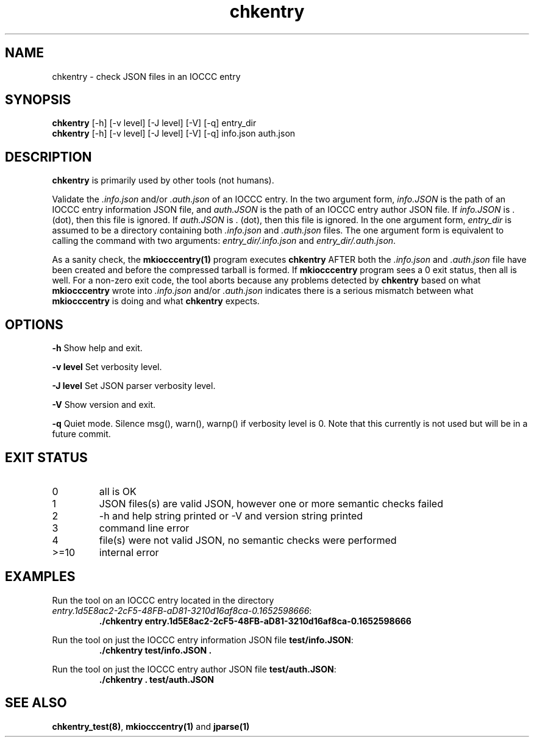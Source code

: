.\" section 1 man page for chkentry
.\"
.\" This man page was first written by Cody Boone Ferguson for the IOCCC
.\" in 2022.
.\"
.\" Humour impairment is not virtue nor is it a vice, it's just plain
.\" wrong: almost as wrong as JSON spec mis-features and C++ obfuscation! :-)
.\"
.\" "Share and Enjoy!"
.\"     --  Sirius Cybernetics Corporation Complaints Division, JSON spec department. :-)
.\"
.TH chkentry 1 "14 December 2022" "chkentry" "IOCCC tools"
.SH NAME
chkentry \- check JSON files in an IOCCC entry
.SH SYNOPSIS
\fBchkentry\fP [\-h] [\-v level] [\-J level] [\-V] [\-q] entry_dir
.br
\fBchkentry\fP [\-h] [\-v level] [\-J level] [\-V] [\-q] info.json auth.json
.SH DESCRIPTION
\fBchkentry\fP is primarily used by other tools (not humans).
.PP
Validate the \fI.info.json\fP and/or \fI.auth.json\fP of an IOCCC entry.
In the two argument form, \fIinfo.JSON\fP is the path of an IOCCC entry information JSON file,
and \fIauth.JSON\fP is the path of an IOCCC entry author JSON file.
If \fIinfo.JSON\fP is \fR.\fP (dot), then this file is ignored.
If \fIauth.JSON\fP is \fR.\fP (dot), then this file is ignored.
In the one argument form, \fIentry_dir\fP is assumed to be a directory containing both \fI.info.json\fP and \fI.auth.json\fP files.
The one argument form is equivalent to calling the command with two arguments: \fIentry_dir/.info.json\fP and \fIentry_dir/.auth.json\fP.
.PP
As a sanity check, the \fBmkiocccentry(1)\fP program executes \fBchkentry\fP AFTER both the \fI.info.json\fP and \fI.auth.json\fP file have been created and before the compressed tarball is formed.
If \fBmkiocccentry\fP program sees a 0 exit status, then all is well.
For a non\-zero exit code, the tool aborts because any problems detected by \fBchkentry\fP based on what \fBmkiocccentry\fP wrote into \fI.info.json\fP and/or \fI.auth.json\fP indicates there is a serious mismatch between what \fBmkiocccentry\fP is doing and what \fBchkentry\fP expects.
.PP
.SH OPTIONS
.PP
\fB\-h\fP
Show help and exit.
.PP
\fB\-v level\fP
Set verbosity level.
.PP
\fB\-J level\fP
Set JSON parser verbosity level.
.PP
.PP
\fB\-V\fP
Show version and exit.
.PP
\fB\-q\fP
Quiet mode.
Silence msg(), warn(), warnp() if verbosity level is 0.
Note that this currently is not used but will be in a future commit.
.SH EXIT STATUS
.TP
0
all is OK
.TQ
1
JSON files(s) are valid JSON, however one or more semantic checks failed
.TQ
2
\-h and help string printed or \-V and version string printed
.TQ
3
command line error
.TQ
4
file(s) were not valid JSON, no semantic checks were performed
.TQ
>=10
internal error
.SH EXAMPLES
.PP
.nf
Run the tool on an IOCCC entry located in the directory
\fIentry.1d5E8ac2\-2cF5\-48FB\-aD81\-3210d16af8ca\-0.1652598666\fP:
.RS
\fB
 ./chkentry entry.1d5E8ac2\-2cF5\-48FB\-aD81\-3210d16af8ca\-0.1652598666\fP
.RE
.fi
.PP
.nf
Run the tool on just the IOCCC entry information JSON file \fBtest/info.JSON\fP:
.RS
\fB
 ./chkentry test/info.JSON .\fP
.fi
.RE
.PP
.nf
Run the tool on just the IOCCC entry author JSON file \fBtest/auth.JSON\fP:
.RS
\fB
 ./chkentry . test/auth.JSON\fP
.RE
.fi
.SH SEE ALSO
.PP
\fBchkentry_test(8)\fP, \fBmkiocccentry(1)\fP and \fBjparse(1)\fP
